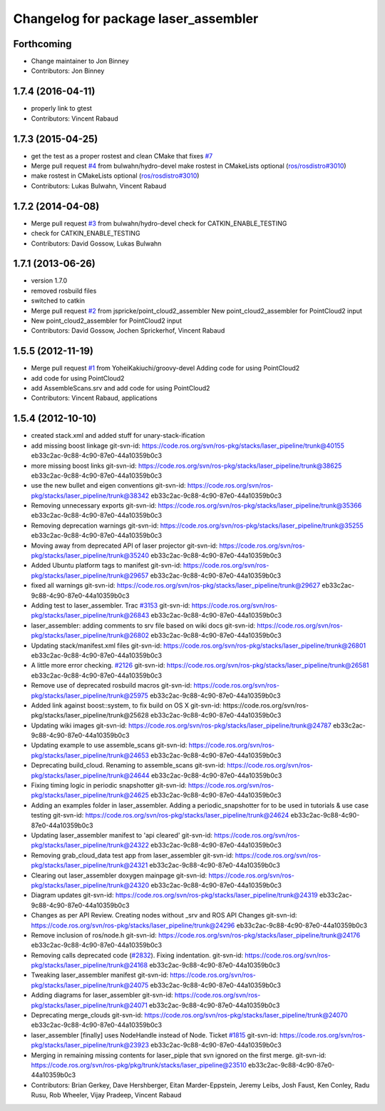 ^^^^^^^^^^^^^^^^^^^^^^^^^^^^^^^^^^^^^
Changelog for package laser_assembler
^^^^^^^^^^^^^^^^^^^^^^^^^^^^^^^^^^^^^

Forthcoming
-----------
* Change maintainer to Jon Binney
* Contributors: Jon Binney

1.7.4 (2016-04-11)
------------------
* properly link to gtest
* Contributors: Vincent Rabaud

1.7.3 (2015-04-25)
------------------
* get the test as a proper rostest and clean CMake
  that fixes `#7 <https://github.com/ros-perception/laser_assembler/issues/7>`_
* Merge pull request `#4 <https://github.com/ros-perception/laser_assembler/issues/4>`_ from bulwahn/hydro-devel
  make rostest in CMakeLists optional (`ros/rosdistro#3010 <https://github.com/ros/rosdistro/issues/3010>`_)
* make rostest in CMakeLists optional (`ros/rosdistro#3010 <https://github.com/ros/rosdistro/issues/3010>`_)
* Contributors: Lukas Bulwahn, Vincent Rabaud

1.7.2 (2014-04-08)
------------------
* Merge pull request `#3 <https://github.com/ros-perception/laser_assembler/issues/3>`_ from bulwahn/hydro-devel
  check for CATKIN_ENABLE_TESTING
* check for CATKIN_ENABLE_TESTING
* Contributors: David Gossow, Lukas Bulwahn

1.7.1 (2013-06-26)
------------------
* version 1.7.0
* removed rosbuild files
* switched to catkin
* Merge pull request `#2 <https://github.com/ros-perception/laser_assembler/issues/2>`_ from jspricke/point_cloud2_assembler
  New point_cloud2_assembler for PointCloud2 input
* New point_cloud2_assembler for PointCloud2 input
* Contributors: David Gossow, Jochen Sprickerhof, Vincent Rabaud

1.5.5 (2012-11-19)
------------------
* Merge pull request `#1 <https://github.com/ros-perception/laser_assembler/issues/1>`_ from YoheiKakiuchi/groovy-devel
  Adding code for using PointCloud2
* add code for using PointCloud2
* add AssembleScans.srv and add code for using PointCloud2
* Contributors: Vincent Rabaud, applications

1.5.4 (2012-10-10)
------------------
* created stack.xml and added stuff for unary-stack-ification
* add missing boost linkage
  git-svn-id: https://code.ros.org/svn/ros-pkg/stacks/laser_pipeline/trunk@40155 eb33c2ac-9c88-4c90-87e0-44a10359b0c3
* more missing boost links
  git-svn-id: https://code.ros.org/svn/ros-pkg/stacks/laser_pipeline/trunk@38625 eb33c2ac-9c88-4c90-87e0-44a10359b0c3
* use the new bullet and eigen conventions
  git-svn-id: https://code.ros.org/svn/ros-pkg/stacks/laser_pipeline/trunk@38342 eb33c2ac-9c88-4c90-87e0-44a10359b0c3
* Removing unnecessary exports
  git-svn-id: https://code.ros.org/svn/ros-pkg/stacks/laser_pipeline/trunk@35366 eb33c2ac-9c88-4c90-87e0-44a10359b0c3
* Removing deprecation warnings
  git-svn-id: https://code.ros.org/svn/ros-pkg/stacks/laser_pipeline/trunk@35255 eb33c2ac-9c88-4c90-87e0-44a10359b0c3
* Moving away from deprecated API of laser projector
  git-svn-id: https://code.ros.org/svn/ros-pkg/stacks/laser_pipeline/trunk@35240 eb33c2ac-9c88-4c90-87e0-44a10359b0c3
* Added Ubuntu platform tags to manifest
  git-svn-id: https://code.ros.org/svn/ros-pkg/stacks/laser_pipeline/trunk@29657 eb33c2ac-9c88-4c90-87e0-44a10359b0c3
* fixed all warnings
  git-svn-id: https://code.ros.org/svn/ros-pkg/stacks/laser_pipeline/trunk@29627 eb33c2ac-9c88-4c90-87e0-44a10359b0c3
* Adding test to laser_assembler. Trac `#3153 <https://github.com/ros-perception/laser_assembler/issues/3153>`_
  git-svn-id: https://code.ros.org/svn/ros-pkg/stacks/laser_pipeline/trunk@26843 eb33c2ac-9c88-4c90-87e0-44a10359b0c3
* laser_assembler: adding comments to srv file based on wiki docs
  git-svn-id: https://code.ros.org/svn/ros-pkg/stacks/laser_pipeline/trunk@26802 eb33c2ac-9c88-4c90-87e0-44a10359b0c3
* Updating stack/manifest.xml files
  git-svn-id: https://code.ros.org/svn/ros-pkg/stacks/laser_pipeline/trunk@26801 eb33c2ac-9c88-4c90-87e0-44a10359b0c3
* A little more error checking. `#2126 <https://github.com/ros-perception/laser_assembler/issues/2126>`_
  git-svn-id: https://code.ros.org/svn/ros-pkg/stacks/laser_pipeline/trunk@26581 eb33c2ac-9c88-4c90-87e0-44a10359b0c3
* Remove use of deprecated rosbuild macros
  git-svn-id: https://code.ros.org/svn/ros-pkg/stacks/laser_pipeline/trunk@25975 eb33c2ac-9c88-4c90-87e0-44a10359b0c3
* Added link against boost::system, to fix build on OS X
  git-svn-id: https://code.ros.org/svn/ros-pkg/stacks/laser_pipeline/trunk@25628 eb33c2ac-9c88-4c90-87e0-44a10359b0c3
* Updating wiki images
  git-svn-id: https://code.ros.org/svn/ros-pkg/stacks/laser_pipeline/trunk@24787 eb33c2ac-9c88-4c90-87e0-44a10359b0c3
* Updating example to use assemble_scans
  git-svn-id: https://code.ros.org/svn/ros-pkg/stacks/laser_pipeline/trunk@24653 eb33c2ac-9c88-4c90-87e0-44a10359b0c3
* Deprecating build_cloud. Renaming to assemble_scans
  git-svn-id: https://code.ros.org/svn/ros-pkg/stacks/laser_pipeline/trunk@24644 eb33c2ac-9c88-4c90-87e0-44a10359b0c3
* Fixing timing logic in periodic snapshotter
  git-svn-id: https://code.ros.org/svn/ros-pkg/stacks/laser_pipeline/trunk@24625 eb33c2ac-9c88-4c90-87e0-44a10359b0c3
* Adding an examples folder in laser_assembler.  Adding a periodic_snapshotter for to be used in tutorials & use case testing
  git-svn-id: https://code.ros.org/svn/ros-pkg/stacks/laser_pipeline/trunk@24624 eb33c2ac-9c88-4c90-87e0-44a10359b0c3
* Updating laser_assembler manifest to 'api cleared'
  git-svn-id: https://code.ros.org/svn/ros-pkg/stacks/laser_pipeline/trunk@24322 eb33c2ac-9c88-4c90-87e0-44a10359b0c3
* Removing grab_cloud_data test app from laser_assembler
  git-svn-id: https://code.ros.org/svn/ros-pkg/stacks/laser_pipeline/trunk@24321 eb33c2ac-9c88-4c90-87e0-44a10359b0c3
* Clearing out laser_assembler doxygen mainpage
  git-svn-id: https://code.ros.org/svn/ros-pkg/stacks/laser_pipeline/trunk@24320 eb33c2ac-9c88-4c90-87e0-44a10359b0c3
* Diagram updates
  git-svn-id: https://code.ros.org/svn/ros-pkg/stacks/laser_pipeline/trunk@24319 eb33c2ac-9c88-4c90-87e0-44a10359b0c3
* Changes as per API Review. Creating nodes without _srv and ROS API Changes
  git-svn-id: https://code.ros.org/svn/ros-pkg/stacks/laser_pipeline/trunk@24296 eb33c2ac-9c88-4c90-87e0-44a10359b0c3
* Remove inclusion of ros/node.h
  git-svn-id: https://code.ros.org/svn/ros-pkg/stacks/laser_pipeline/trunk@24176 eb33c2ac-9c88-4c90-87e0-44a10359b0c3
* Removing calls deprecated code (`#2832 <https://github.com/ros-perception/laser_assembler/issues/2832>`_). Fixing indentation.
  git-svn-id: https://code.ros.org/svn/ros-pkg/stacks/laser_pipeline/trunk@24168 eb33c2ac-9c88-4c90-87e0-44a10359b0c3
* Tweaking laser_assembler manifest
  git-svn-id: https://code.ros.org/svn/ros-pkg/stacks/laser_pipeline/trunk@24075 eb33c2ac-9c88-4c90-87e0-44a10359b0c3
* Adding diagrams for laser_assembler
  git-svn-id: https://code.ros.org/svn/ros-pkg/stacks/laser_pipeline/trunk@24071 eb33c2ac-9c88-4c90-87e0-44a10359b0c3
* Deprecating merge_clouds
  git-svn-id: https://code.ros.org/svn/ros-pkg/stacks/laser_pipeline/trunk@24070 eb33c2ac-9c88-4c90-87e0-44a10359b0c3
* laser_assembler [finally] uses NodeHandle instead of Node. Ticket `#1815 <https://github.com/ros-perception/laser_assembler/issues/1815>`_
  git-svn-id: https://code.ros.org/svn/ros-pkg/stacks/laser_pipeline/trunk@23923 eb33c2ac-9c88-4c90-87e0-44a10359b0c3
* Merging in remaining missing contents for laser_piple that svn ignored on the first merge.
  git-svn-id: https://code.ros.org/svn/ros-pkg/pkg/trunk/stacks/laser_pipeline@23510 eb33c2ac-9c88-4c90-87e0-44a10359b0c3
* Contributors: Brian Gerkey, Dave Hershberger, Eitan Marder-Eppstein, Jeremy Leibs, Josh Faust, Ken Conley, Radu Rusu, Rob Wheeler, Vijay Pradeep, Vincent Rabaud
